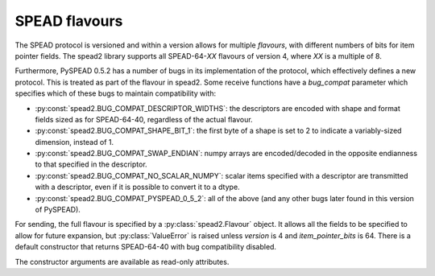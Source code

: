 .. _py-flavour:

SPEAD flavours
==============
The SPEAD protocol is versioned and within a version allows for multiple
*flavours*, with different numbers of bits for item pointer fields. The spead2
library supports all SPEAD-64-*XX* flavours of version 4, where *XX* is a
multiple of 8.

Furthermore, PySPEAD 0.5.2 has a number of bugs in its implementation of the
protocol, which effectively defines a new protocol. This is treated as part of
the flavour in spead2. Some receive functions have a `bug_compat` parameter
which specifies which of these bugs to maintain compatibility with:

* :py:const:`spead2.BUG_COMPAT_DESCRIPTOR_WIDTHS`: the descriptors are encoded
  with shape and format fields sized as for SPEAD-64-40, regardless of the
  actual flavour.
* :py:const:`spead2.BUG_COMPAT_SHAPE_BIT_1`: the first byte of a shape is set
  to 2 to indicate a variably-sized dimension, instead of 1.
* :py:const:`spead2.BUG_COMPAT_SWAP_ENDIAN`: numpy arrays are encoded/decoded
  in the opposite endianness to that specified in the descriptor.
* :py:const:`spead2.BUG_COMPAT_NO_SCALAR_NUMPY`: scalar items specified with
  a descriptor are transmitted with a descriptor, even if it is possible to
  convert it to a dtype.
* :py:const:`spead2.BUG_COMPAT_PYSPEAD_0_5_2`: all of the above (and any other
  bugs later found in this version of PySPEAD).

For sending, the full flavour is specified by a :py:class:`spead2.Flavour`
object. It allows all the fields to be specified to allow for future
expansion, but :py:class:`ValueError` is raised unless `version` is 4 and
`item_pointer_bits` is 64. There is a default constructor that returns
SPEAD-64-40 with bug compatibility disabled.

.. py:class:: Flavour(version, item_pointer_bits, heap_address_bits, bug_compat=0)

The constructor arguments are available as read-only attributes.
